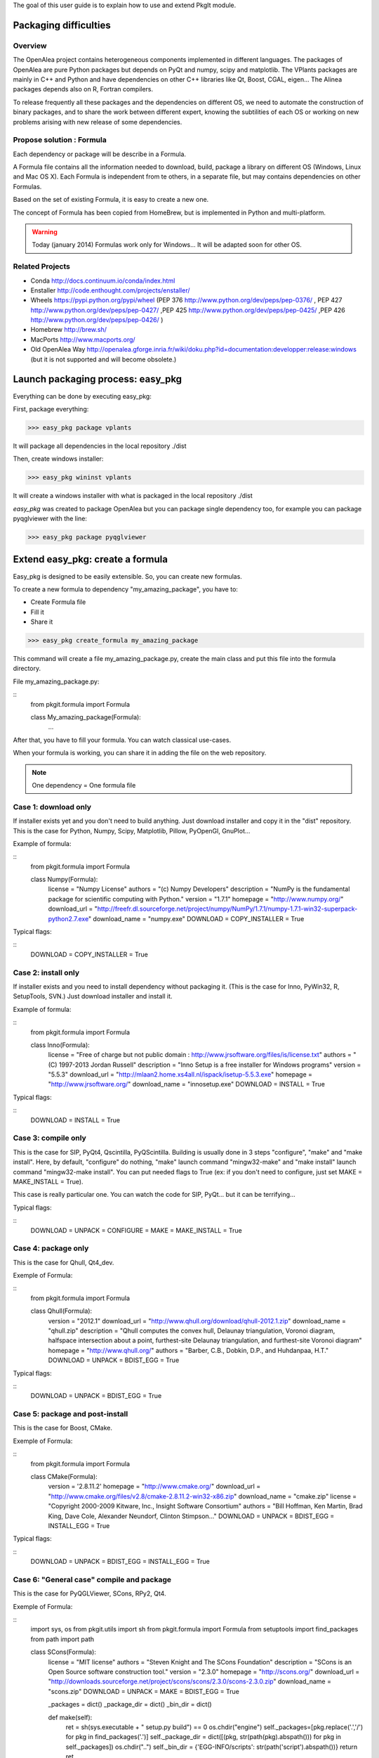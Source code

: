 
The goal of this user guide is to explain how to use and extend PkgIt module.

Packaging difficulties
##############################

Overview
--------

The OpenAlea project contains heterogeneous components implemented in different languages.
The packages of OpenAlea are pure Python packages but depends on PyQt and numpy, scipy and matplotlib.
The VPlants packages are mainly in C++ and Python and have dependencies on other C++ libraries like Qt, Boost, CGAL, eigen...
The Alinea packages depends also on R, Fortran compilers.

To release frequently all these packages and the dependencies on different OS, we need to automate the construction of binary packages,
and to share the work between different expert, knowing the subtilities of each OS or working on new problems arising with new release of some dependencies.

Propose solution : Formula
--------------------------

Each dependency or package will be describe in a Formula.

A Formula file contains all the information needed to download, 
build, package a library on different OS (Windows, Linux and Mac OS X). 
Each Formula is independent from te others, in a separate file, but may contains dependencies on other Formulas.

Based on the set of existing Formula, it is easy to create a new one.

The concept of Formula has been copied from HomeBrew, but is implemented in Python and multi-platform.

.. warning ::
    Today (january 2014) Formulas work only for Windows... 
    It will be adapted soon for other OS.

Related Projects
--------------------------

* Conda http://docs.continuum.io/conda/index.html
* Enstaller http://code.enthought.com/projects/enstaller/
* Wheels https://pypi.python.org/pypi/wheel (PEP 376 http://www.python.org/dev/peps/pep-0376/ , PEP 427 http://www.python.org/dev/peps/pep-0427/ ,PEP 425 http://www.python.org/dev/peps/pep-0425/ ,PEP 426 http://www.python.org/dev/peps/pep-0426/ )
* Homebrew http://brew.sh/
* MacPorts http://www.macports.org/
* Old OpenAlea Way http://openalea.gforge.inria.fr/wiki/doku.php?id=documentation:developper:release:windows (but it is not supported and will become obsolete.)

Launch packaging process: easy_pkg
###################################

Everything can be done by executing easy_pkg:

First, package everything:

>>> easy_pkg package vplants

It will package all dependencies in the local repository ./dist

Then, create windows installer:

>>> easy_pkg wininst vplants

It will create a windows installer with what is packaged in the local repository ./dist


*easy_pkg* was created to package OpenAlea but you can package single dependency too, for example you can package pyqglviewer with the line:

>>> easy_pkg package pyqglviewer

Extend easy_pkg: create a formula
########################################

Easy_pkg is designed to be easily extensible. So, you can create new formulas.

To create a new formula to dependency "my_amazing_package", you have to:

* Create Formula file
* Fill it
* Share it

>>> easy_pkg create_formula my_amazing_package

This command will create a file my_amazing_package.py, create the main class and put this file into the formula directory.

File my_amazing_package.py:

::
    from pkgit.formula import Formula
    
    class My_amazing_package(Formula):
        ...

After that, you have to fill your formula. You can watch classical use-cases.

When your formula is working, you can share it in adding the file on the web repository.

.. note:: One dependency = One formula file

Case 1: download only
---------------------

If installer exists yet and you don't need to build anything. Just download installer and copy it in the "dist" repository.
This is the case for Python, Numpy, Scipy, Matplotlib, Pillow, PyOpenGl, GnuPlot...

Example of formula:

::
    from pkgit.formula import Formula
     
    class Numpy(Formula):
        license         = "Numpy License"
        authors         = "(c) Numpy Developers"
        description     = "NumPy is the fundamental package for scientific computing with Python."    
        version         = "1.7.1"
        homepage        = "http://www.numpy.org/"
        download_url    = "http://freefr.dl.sourceforge.net/project/numpy/NumPy/1.7.1/numpy-1.7.1-win32-superpack-python2.7.exe"
        download_name   = "numpy.exe"
        DOWNLOAD = COPY_INSTALLER = True

Typical flags:

::
    DOWNLOAD = COPY_INSTALLER = True

Case 2: install only
---------------------

If installer exists and you need to install dependency without packaging it. (This is the case for Inno, PyWin32, R, SetupTools, SVN.) Just download installer and install it.

Example of formula:

::
    from pkgit.formula import Formula
     
    class Inno(Formula):
        license         = "Free of charge but not public domain : http://www.jrsoftware.org/files/is/license.txt"
        authors         = "(C) 1997-2013 Jordan Russell"
        description     = "Inno Setup is a free installer for Windows programs"  
        version         = "5.5.3"       
        download_url    = "http://mlaan2.home.xs4all.nl/ispack/isetup-5.5.3.exe"
        homepage        = "http://www.jrsoftware.org/"
        download_name   = "innosetup.exe"
        DOWNLOAD = INSTALL = True

Typical flags:

::
    DOWNLOAD = INSTALL = True

Case 3: compile only
---------------------

This is the case for SIP, PyQt4, Qscintilla, PyQScintilla.
Building is usually done in 3 steps "configure", "make" and "make install". Here, by default, "configure" do nothing, "make" launch command "mingw32-make" and "make install" launch command "mingw32-make install". You can put needed flags to True (ex: if you don't need to configure, just set MAKE = MAKE_INSTALL = True).

This case is really particular one. You can watch the code for SIP, PyQt... but it can be terrifying...

Typical flags:

::
    DOWNLOAD = UNPACK = CONFIGURE = MAKE = MAKE_INSTALL = True

Case 4: package only
---------------------

This is the case for Qhull, Qt4_dev.

Exemple of Formula:

::
    from pkgit.formula import Formula
     
    class Qhull(Formula):
        version         = "2012.1"
        download_url    = "http://www.qhull.org/download/qhull-2012.1.zip"
        download_name   = "qhull.zip"
        description     = "Qhull computes the convex hull, Delaunay triangulation, Voronoi diagram, halfspace intersection about a point, furthest-site Delaunay triangulation, and furthest-site Voronoi diagram"
        homepage        = "http://www.qhull.org/"
        authors         = "Barber, C.B., Dobkin, D.P., and Huhdanpaa, H.T."
        DOWNLOAD = UNPACK = BDIST_EGG = True

Typical flags:

::
    DOWNLOAD = UNPACK = BDIST_EGG = True

Case 5: package and post-install
---------------------------------

This is the case for Boost, CMake.

Exemple of Formula:

::
    from pkgit.formula import Formula
     
    class CMake(Formula):
        version        = '2.8.11.2'
        homepage       = "http://www.cmake.org/"
        download_url   = "http://www.cmake.org/files/v2.8/cmake-2.8.11.2-win32-x86.zip"
        download_name  = "cmake.zip"
        license        = "Copyright 2000-2009 Kitware, Inc., Insight Software Consortium"
        authors        = "Bill Hoffman, Ken Martin, Brad King, Dave Cole, Alexander Neundorf, Clinton Stimpson..."
        DOWNLOAD = UNPACK = BDIST_EGG = INSTALL_EGG = True

Typical flags:

::
    DOWNLOAD = UNPACK = BDIST_EGG = INSTALL_EGG = True

Case 6: "General case" compile and package
------------------------------------------

This is the case for PyQGLViewer, SCons, RPy2, Qt4.

Exemple of Formula:

::
    import sys, os
    from pkgit.utils import sh
    from pkgit.formula import Formula
    from setuptools import find_packages
    from path import path
     
    class SCons(Formula):
        license         = "MIT license"
        authors         = "Steven Knight and The SCons Foundation"
        description     = "SCons is an Open Source software construction tool."    
        version         = "2.3.0"      
        homepage        = "http://scons.org/"
        download_url    = "http://downloads.sourceforge.net/project/scons/scons/2.3.0/scons-2.3.0.zip"
        download_name   = "scons.zip"
        DOWNLOAD = UNPACK = MAKE = BDIST_EGG = True   
     
        _packages = dict()
        _package_dir = dict()
        _bin_dir = dict()
     
        def make(self):
            ret = sh(sys.executable + " setup.py build") == 0
            os.chdir("engine")
            self._packages=[pkg.replace('.','/') for pkg in find_packages('.')]
            self._package_dir = dict([(pkg, str(path(pkg).abspath())) for pkg in self._packages])
            os.chdir("..")
            self._bin_dir = {'EGG-INFO/scripts': str(path('script').abspath())}
            return ret

Typical flags:

::
    DOWNLOAD = UNPACK = CONFIGURE = MAKE = MAKE_INSTALL = BDIST_EGG = True

Case 7: openalea/vplants/alinea
--------------------------------

This is the case for OpenAlea, Vplants, Alinea.

::
    from pkgit.formula import Formula
    from pkgit.utils import sh, checkout
     
    class Openalea(Formula):
        version = '1.0'
        homepage = "http://openalea.gforge.inria.fr/dokuwiki/doku.php"
        #download_url = "https://scm.gforge.inria.fr/svn/openalea/branches/release_1_0"
        download_url = "https://scm.gforge.inria.fr/svn/openalea/trunk"
        license = "Cecill-C License"
        authors = "Inria, INRA, CIRAD"
        description = "OpenAlea is an open source project primarily aimed at the plant research community."
        download_name  = "OpenAlea"
        dependencies = ["mingw", "mingw_rt", "pyqt4", "numpy", "scipy", "matplotlib", "pyqscintilla", "setuptools", "pillow", "pylsm", "pylibtiff", "pywin32"]
        DOWNLOAD = BDIST_EGG = True
     
        def _download(self):
            return checkout(self.download_url, self.eggdir)
     
        def bdist_egg(self):
            return sh("python multisetup.py bdist_egg -d %s"%(self.dist_dir,)) == 0

Typical flags:

::
    DOWNLOAD = BDIST_EGG = True

Extend easy_pkg: Specials methods
#################################

Patch a package
----------------

This is the case for ann, rpy2.

* Add your patch in the Formula directory (here the patch name is "rpy2.patch").
* Add code << from pkgit.utils import apply_patch_from_string >> at the begining of your formula
* Write your patch << PATCH = ... >>
* Apply your patch where you want << def make(self): apply_patch_from_string( PATCH )  >>

For example for rpy2:

::
    from pkgit.formula import Formula
    from pkgit.utils apply_patch_from_string
     
    class rpy2(Formula):
       ...
     
       def make(self):
            apply_patch_from_string( PATCH ) 
            ...
     
    PATCH = """
    ...
    ...
    """

Extend path
-----------

Overload method extra_path().

Exemple in SIP Formula:

::
    from path import path
    ...
     
        def extra_paths(self):
            return self.sourcedir, path(self.sourcedir)/"sipgen"

Extend python path
---------------------

Overload method extra_python_paths().

Exemple in SIP Formula:

::
    from path import path
    ...
     
        def extra_python_paths(self):
            return self.sourcedir, path(self.sourcedir)/"siplib"

How Formulas works
###################

When you launch command easy_pkg package, the corresponding formula is instantiated and some methods are called.

Each main method is associated to a flag. If the flag is set to True, the method can run. By default, every flags are set to False.

Flags
-----

Here are the methods (in the called order) and corresponding flags:

================  ================  ==================================================================
  Methods            Flags              Comments
================  ================  ==================================================================
download() 	       DOWNLOAD 	     Will download sources or installer from "download_url" parameter
unpack() 	       UNPACK 	         Unpack downloaded sources if it is a .zip or .tgz
install() 	       INSTALL 	         Install downloaded installer if it is a .exe or .msi
copy_installer()   COPY_INSTALLER 	 Copy downloaded installer into final directory
configure() 	   CONFIGURE 	     Configure sources to prepare building (prepare "make")
make() 	           MAKE 	         Prepare "make_install" in doing "mingw32-make"
make_install()     MAKE_INSTALL 	 Build sources in doing "mingw32-make install"
bdist_egg() 	   BDIST_EGG 	     Create .egg from sources
install_egg() 	   INSTALL_EGG 	     Install .egg created by "bdist_egg()"
================  ================  ==================================================================

Methods
-------

Each method has a default implementation that formula's creator can overwrite.

* download

Download file locate in "download_url" parameter in "download" repo.

* unpack

Unpack what is in "download" repo into "src" repo.

* install

Install what is in "download" repo if it is a ".msi" or a ".exe".

* configure

In "src" repo, actually by default do nothing.

* make

In "src" repo, launch command "mingw32-make".

* make_install

In "src" repo, launch command "mingw32-make install".

* bdist_egg

Prepare an egg in "egg" repo and create it in "dist" repo.
You can overwrite method "setup".

"setup" method return a python dict which permit to choose what will be in the egg. "setup dict" is used to fill the file "setup.py" in the "egg" repo.

* copy_installer

Copy installer file from "download" to "dist" repo. Use it only if you download a ".exe" or a ".msi" file.

* install_egg

Install a just created egg from "dist" repo. Use it only after a "bdist_egg".

Parameters
----------

When you create a new formula, you have to fill some informations:

::
    version         = "1.0"  # Version of the dependency (not of the formula)
    description     = "This is a beautiful package"     # Description of the dependency (not of the formula)
    homepage        = "http://beautiful_package.com"     # Url of home-page of the dependency (not of the formula)
    license         = "CECILL C"     # License of the dependency (not of the formula)
    authors         = "my_name"     # Authors of the dependency (not of the formula)
    dependencies    = ""     # List of dependencies of the formula
    download_name   = "beautiful_package.zip"     # Name of the local archive
    download_url    = "http://beautiful_package.com/download/"   # Url where to download sources (feel only if "DOWNLOAD = True")

Repositories
------------

Easy_pkg will create repositories.

Temporary repositories:

* download (where sources/archives/installers are downloaded)
* src (where sources are unpack)
* install (where temporary install is done, if necessary)
* egg (where egg is prepared)

Result repository:

* dist (where eggs or installers are finally put)
